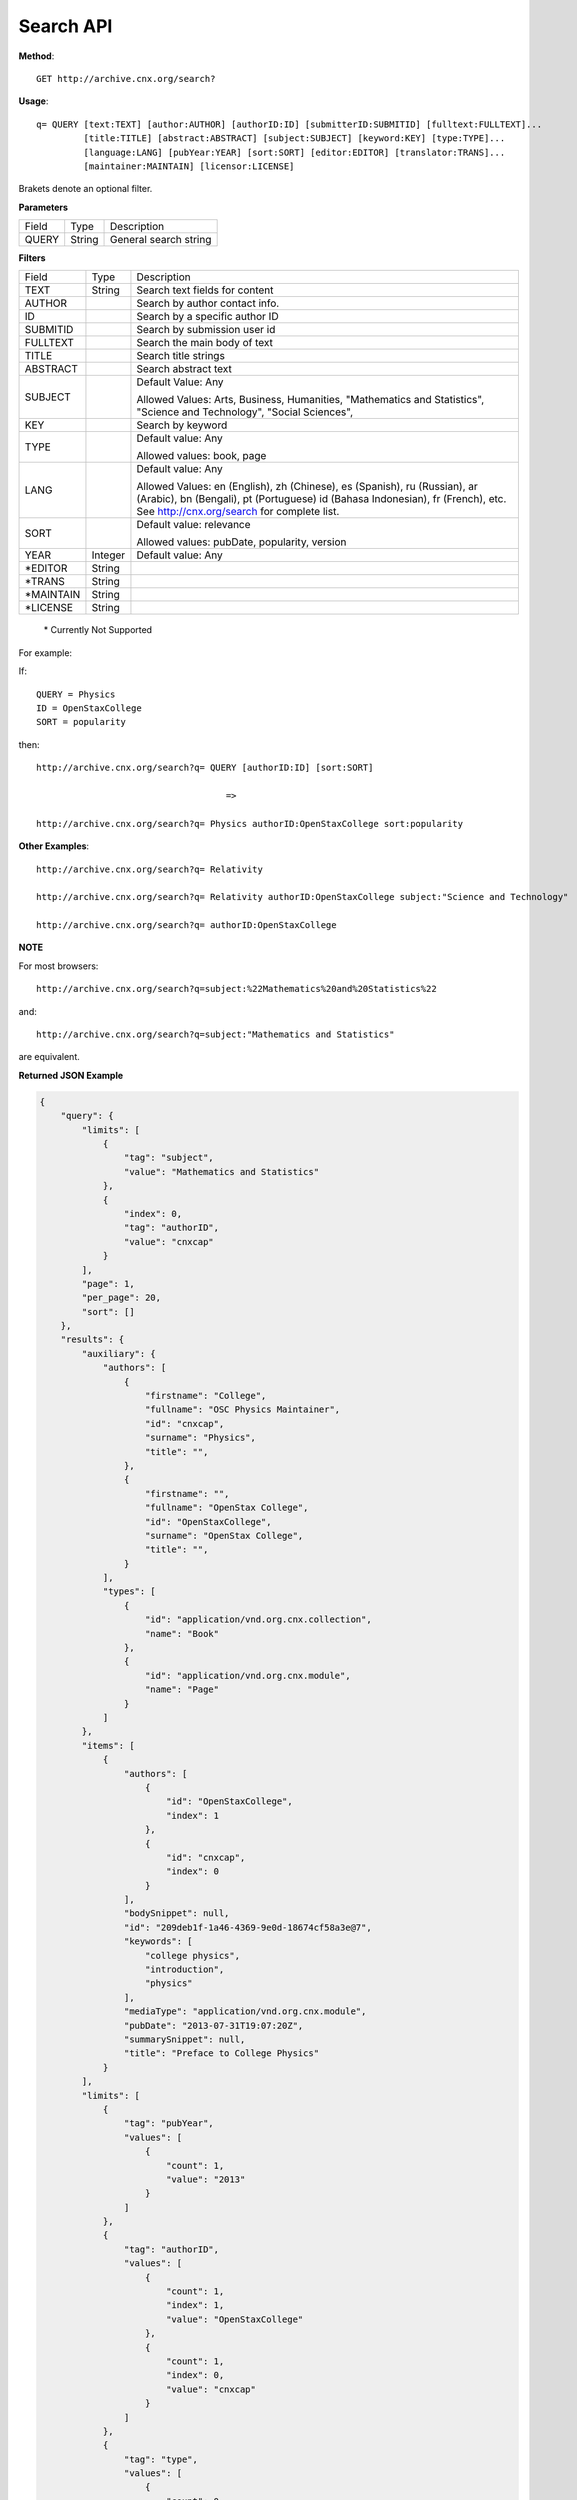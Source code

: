 Search API
==========

**Method**::
   
   GET http://archive.cnx.org/search?

**Usage**::
   
   q= QUERY [text:TEXT] [author:AUTHOR] [authorID:ID] [submitterID:SUBMITID] [fulltext:FULLTEXT]...
            [title:TITLE] [abstract:ABSTRACT] [subject:SUBJECT] [keyword:KEY] [type:TYPE]...
            [language:LANG] [pubYear:YEAR] [sort:SORT] [editor:EDITOR] [translator:TRANS]...
            [maintainer:MAINTAIN] [licensor:LICENSE]

Brakets denote an optional filter.

**Parameters**

+-------+--------+-----------------------+
| Field | Type   | Description           |
+-------+--------+-----------------------+
| QUERY | String | General search string |
+-------+--------+-----------------------+

**Filters**

+-----------+---------+---------------------------------+
| Field     | Type    | Description                     |
+-----------+---------+---------------------------------+
| TEXT      | String  | Search text fields for content  |
+-----------+---------+---------------------------------+
| AUTHOR    |         | Search by author contact info.  |
+-----------+---------+---------------------------------+
| ID        |         | Search by a specific author ID  |
+-----------+---------+---------------------------------+
| SUBMITID  |         | Search by submission user id    |
+-----------+---------+---------------------------------+
| FULLTEXT  |         | Search the main body of text    |
+-----------+---------+---------------------------------+
| TITLE     |         | Search title strings            |
+-----------+---------+---------------------------------+
| ABSTRACT  |         | Search abstract text            |
+-----------+---------+---------------------------------+
| SUBJECT   |         | Default Value: Any              |
|           |         |                                 |
|           |         | Allowed Values: Arts, Business, |
|           |         | Humanities,                     |
|           |         | "Mathematics and Statistics",   |
|           |         | "Science and Technology",       |
|           |         | "Social Sciences",              |
+-----------+---------+---------------------------------+
| KEY       |         | Search by keyword               |
+-----------+---------+---------------------------------+
| TYPE      |         | Default value: Any              |
|           |         |                                 |
|           |         | Allowed values: book, page      |
+-----------+---------+---------------------------------+
| LANG      |         | Default value: Any              |
|           |         |                                 |
|           |         | Allowed Values: en (English),   |
|           |         | zh (Chinese), es (Spanish),     |
|           |         | ru (Russian), ar (Arabic),      |
|           |         | bn (Bengali), pt (Portuguese)   |
|           |         | id (Bahasa Indonesian),         |
|           |         | fr (French), etc.               |
|           |         | See http://cnx.org/search       |
|           |         | for complete list.              |
+-----------+---------+---------------------------------+
| SORT      |         | Default value: relevance        |
|           |         |                                 |
|           |         | Allowed values: pubDate,        |
|           |         | popularity, version             |
+-----------+---------+---------------------------------+
| YEAR      | Integer | Default value: Any              |
+-----------+---------+---------------------------------+
| *EDITOR   | String  |                                 |
+-----------+---------+---------------------------------+
| *TRANS    | String  |                                 |
+-----------+---------+---------------------------------+
| *MAINTAIN | String  |                                 |
+-----------+---------+---------------------------------+
| *LICENSE  | String  |                                 |
+-----------+---------+---------------------------------+
 
 \* Currently Not Supported

For example:

If::

   QUERY = Physics
   ID = OpenStaxCollege
   SORT = popularity
   
then::

   http://archive.cnx.org/search?q= QUERY [authorID:ID] [sort:SORT]
                                       
                                       =>
   
   http://archive.cnx.org/search?q= Physics authorID:OpenStaxCollege sort:popularity                                    

**Other Examples**::

   http://archive.cnx.org/search?q= Relativity
   
   http://archive.cnx.org/search?q= Relativity authorID:OpenStaxCollege subject:"Science and Technology"
   
   http://archive.cnx.org/search?q= authorID:OpenStaxCollege

**NOTE**

For most browsers::

   http://archive.cnx.org/search?q=subject:%22Mathematics%20and%20Statistics%22

and::
   
   http://archive.cnx.org/search?q=subject:"Mathematics and Statistics"

are equivalent.


**Returned JSON Example**

.. code-block:: json

   {
       "query": {
           "limits": [
               {
                   "tag": "subject",
                   "value": "Mathematics and Statistics"
               },
               {
                   "index": 0,
                   "tag": "authorID",
                   "value": "cnxcap"
               }
           ],
           "page": 1,
           "per_page": 20,
           "sort": []
       },
       "results": {
           "auxiliary": {
               "authors": [
                   {
                       "firstname": "College",
                       "fullname": "OSC Physics Maintainer",
                       "id": "cnxcap",
                       "surname": "Physics",
                       "title": "",
                   },
                   {
                       "firstname": "",
                       "fullname": "OpenStax College",
                       "id": "OpenStaxCollege",
                       "surname": "OpenStax College",
                       "title": "",
                   }
               ],
               "types": [
                   {
                       "id": "application/vnd.org.cnx.collection",
                       "name": "Book"
                   },
                   {
                       "id": "application/vnd.org.cnx.module",
                       "name": "Page"
                   }
               ]
           },
           "items": [
               {
                   "authors": [
                       {
                           "id": "OpenStaxCollege",
                           "index": 1
                       },
                       {
                           "id": "cnxcap",
                           "index": 0
                       }
                   ],
                   "bodySnippet": null,
                   "id": "209deb1f-1a46-4369-9e0d-18674cf58a3e@7",
                   "keywords": [
                       "college physics",
                       "introduction",
                       "physics"
                   ],
                   "mediaType": "application/vnd.org.cnx.module",
                   "pubDate": "2013-07-31T19:07:20Z",
                   "summarySnippet": null,
                   "title": "Preface to College Physics"
               }
           ],
           "limits": [
               {
                   "tag": "pubYear",
                   "values": [
                       {
                           "count": 1,
                           "value": "2013"
                       }
                   ]
               },
               {
                   "tag": "authorID",
                   "values": [
                       {
                           "count": 1,
                           "index": 1,
                           "value": "OpenStaxCollege"
                       },
                       {
                           "count": 1,
                           "index": 0,
                           "value": "cnxcap"
                       }
                   ]
               },
               {
                   "tag": "type",
                   "values": [
                       {
                           "count": 0,
                           "value": "application/vnd.org.cnx.collection"
                       },
                       {
                           "count": 1,
                           "value": "application/vnd.org.cnx.module"
                       }
                   ]
               },
               {
                   "tag": "keyword",
                   "values": [
                       {
                           "count": 1,
                           "value": "college physics"
                       },
                       {
                           "count": 1,
                           "value": "introduction"
                       },
                       {
                           "count": 1,
                           "value": "physics"
                       }
                   ]
               },
               {
                   "tag": "subject",
                   "values": [
                       {
                           "count": 1,
                           "value": "Mathematics and Statistics"
                       }
                   ]
               }
           ],
           "total": 1
       }
   }

 